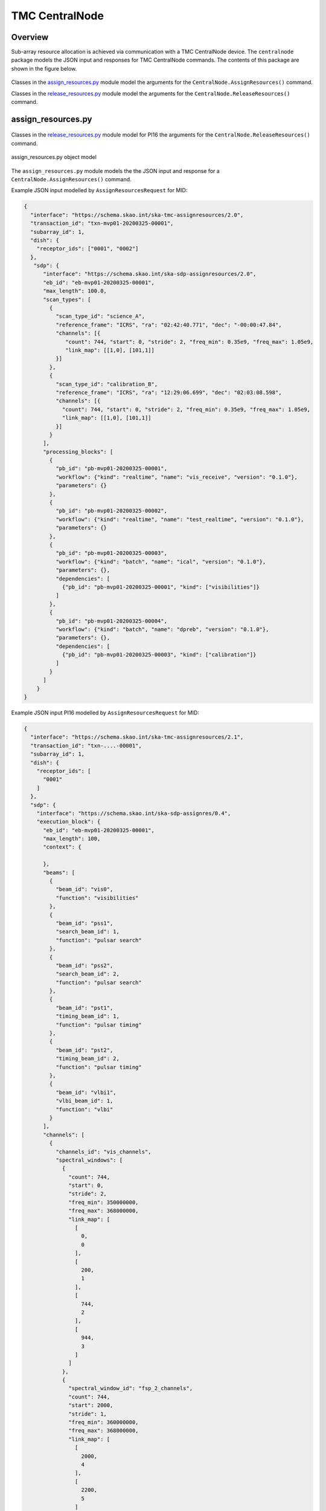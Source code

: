 .. _`CentralNode commands`:

===============
TMC CentralNode
===============

Overview
========

Sub-array resource allocation is achieved via communication with a TMC
CentralNode device. The ``centralnode`` package models the JSON input and
responses for TMC CentralNode commands. The contents of this package are
shown in the figure below.

.. figure:: centralnode.png
   :align: center
   :alt: High-level overview of centralnode package

Classes in the `assign_resources.py`_ module model the arguments for the
``CentralNode.AssignResources()`` command.

Classes in the `release_resources.py`_ module model the arguments for the
``CentralNode.ReleaseResources()`` command.

assign_resources.py
===================

.. figure:: assignresources.png

Classes in the `release_resources.py`_ module model for PI16 the arguments for the
``CentralNode.ReleaseResources()`` command.

.. figure:: assignresource_PI16.png
   :align: center
   :alt: Overview of the assign_resources.py module

   assign_resources.py object model

The ``assign_resources.py`` module models the the JSON input and response
for a ``CentralNode.AssignResources()`` command.

Example JSON input modelled by ``AssignResourcesRequest`` for MID:

.. code-block:: JSON

  {
    "interface": "https://schema.skao.int/ska-tmc-assignresources/2.0",
    "transaction_id": "txn-mvp01-20200325-00001",
    "subarray_id": 1,
    "dish": {
      "receptor_ids": ["0001", "0002"]
    },
     "sdp": {
        "interface": "https://schema.skao.int/ska-sdp-assignresources/2.0",
        "eb_id": "eb-mvp01-20200325-00001",
        "max_length": 100.0,
        "scan_types": [
          {
            "scan_type_id": "science_A",
            "reference_frame": "ICRS", "ra": "02:42:40.771", "dec": "-00:00:47.84",
            "channels": [{
               "count": 744, "start": 0, "stride": 2, "freq_min": 0.35e9, "freq_max": 1.05e9,
               "link_map": [[1,0], [101,1]]
            }]
          },
          {
            "scan_type_id": "calibration_B",
            "reference_frame": "ICRS", "ra": "12:29:06.699", "dec": "02:03:08.598",
            "channels": [{
              "count": 744, "start": 0, "stride": 2, "freq_min": 0.35e9, "freq_max": 1.05e9,
              "link_map": [[1,0], [101,1]]
            }]
          }
        ],
        "processing_blocks": [
          {
            "pb_id": "pb-mvp01-20200325-00001",
            "workflow": {"kind": "realtime", "name": "vis_receive", "version": "0.1.0"},
            "parameters": {}
          },
          {
            "pb_id": "pb-mvp01-20200325-00002",
            "workflow": {"kind": "realtime", "name": "test_realtime", "version": "0.1.0"},
            "parameters": {}
          },
          {
            "pb_id": "pb-mvp01-20200325-00003",
            "workflow": {"kind": "batch", "name": "ical", "version": "0.1.0"},
            "parameters": {},
            "dependencies": [
              {"pb_id": "pb-mvp01-20200325-00001", "kind": ["visibilities"]}
            ]
          },
          {
            "pb_id": "pb-mvp01-20200325-00004",
            "workflow": {"kind": "batch", "name": "dpreb", "version": "0.1.0"},
            "parameters": {},
            "dependencies": [
              {"pb_id": "pb-mvp01-20200325-00003", "kind": ["calibration"]}
            ]
          }
        ]
      }
  }


Example JSON input PI16 modelled by ``AssignResourcesRequest`` for MID:

.. code-block:: JSON

    {
      "interface": "https://schema.skao.int/ska-tmc-assignresources/2.1",
      "transaction_id": "txn-....-00001",
      "subarray_id": 1,
      "dish": {
        "receptor_ids": [
          "0001"
        ]
      },
      "sdp": {
        "interface": "https://schema.skao.int/ska-sdp-assignres/0.4",
        "execution_block": {
          "eb_id": "eb-mvp01-20200325-00001",
          "max_length": 100,
          "context": {
            
          },
          "beams": [
            {
              "beam_id": "vis0",
              "function": "visibilities"
            },
            {
              "beam_id": "pss1",
              "search_beam_id": 1,
              "function": "pulsar search"
            },
            {
              "beam_id": "pss2",
              "search_beam_id": 2,
              "function": "pulsar search"
            },
            {
              "beam_id": "pst1",
              "timing_beam_id": 1,
              "function": "pulsar timing"
            },
            {
              "beam_id": "pst2",
              "timing_beam_id": 2,
              "function": "pulsar timing"
            },
            {
              "beam_id": "vlbi1",
              "vlbi_beam_id": 1,
              "function": "vlbi"
            }
          ],
          "channels": [
            {
              "channels_id": "vis_channels",
              "spectral_windows": [
                {
                  "count": 744,
                  "start": 0,
                  "stride": 2,
                  "freq_min": 350000000,
                  "freq_max": 368000000,
                  "link_map": [
                    [
                      0,
                      0
                    ],
                    [
                      200,
                      1
                    ],
                    [
                      744,
                      2
                    ],
                    [
                      944,
                      3
                    ]
                  ]
                },
                {
                  "spectral_window_id": "fsp_2_channels",
                  "count": 744,
                  "start": 2000,
                  "stride": 1,
                  "freq_min": 360000000,
                  "freq_max": 368000000,
                  "link_map": [
                    [
                      2000,
                      4
                    ],
                    [
                      2200,
                      5
                    ]
                  ]
                },
                {
                  "spectral_window_id": "zoom_window_1",
                  "count": 744,
                  "start": 4000,
                  "stride": 1,
                  "freq_min": 360000000,
                  "freq_max": 361000000,
                  "link_map": [
                    [
                      4000,
                      6
                    ],
                    [
                      4200,
                      7
                    ]
                  ]
                }
              ]
            },
            {
              "channels_id": "pulsar_channels",
              "spectral_windows": [
                {
                  "spectral_window_id": "pulsar_fsp_channels",
                  "count": 744,
                  "start": 0,
                  "freq_min": 350000000,
                  "freq_max": 368000000
                }
              ]
            }
          ],
          "polarisations": [
            {
              "polarisations_id": "all",
              "corr_type": [
                "XX",
                "XY",
                "YY",
                "YX"
              ]
            }
          ],
          "fields": [
            {
              "field_id": "field_a",
              "phase_dir": {
                "ra": [
                  123,
                  0.1
                ],
                "dec": [
                  123,
                  0.1
                ],
                "reference_time": "...",
                "reference_frame": "ICRF3"
              },
              "pointing_fqdn": "low-tmc/telstate/0/pointing"
            }
          ]
        },
        "processing_blocks": [
          {
            "pb_id": "pb-mvp01-20200325-00001",
            "sbi_ids": [
              "sbi-mvp01-20200325-00001"
            ],
            "script": {
              
            },
            "parameters": {
              
            },
            "dependencies": {
              
            }
          },
          {
            "pb_id": "pb-mvp01-20200325-00002",
            "sbi_ids": [
              "sbi-mvp01-20200325-00002"
            ],
            "script": {
              
            },
            "parameters": {
              
            },
            "dependencies": {
              
            }
          },
          {
            "pb_id": "pb-mvp01-20200325-00003",
            "sbi_ids": [
              "sbi-mvp01-20200325-00001",
              "sbi-mvp01-20200325-00002"
            ],
            "script": {
              
            },
            "parameters": {
              
            },
            "dependencies": {
              
            }
          }
        ],
        "resources": {
          "csp_links": [
            1,
            2,
            3,
            4
          ],
          "receptors": [
            "FS4",
            "FS8"
          ],
          "receive_nodes": 10
        }
      }
    }

Example JSON response modelled by ``AssignResourcesResponse`` for MID:

.. code-block:: JSON

  {
    "dish": {
      "receptor_ids_allocated": ["0001", "0002"]
    }
  }


Example JSON input modelled by ``AssignResourcesRequest`` for LOW:

.. code-block:: JSON

  {
    "interface": "https://schema.skao.int/ska-low-tmc-assignresources/2.0",
    "subarray_id": 1,
    "mccs": {
        "subarray_beam_ids": [1],
        "station_ids": [[1,2]],
        "channel_blocks": [3]
     }
  }


release_resources.py
====================

.. figure:: releaseresources.png
   :align: center
   :alt: Overview of the release_resources.py module

   release_resources.py object model

The ``release_resources.py`` module models the input JSON for a
``CentralNode.ReleaseResources()`` command.

Example ReleaseResourcesRequest JSON that requests specific dishes be released
from a sub-array:

.. code-block:: JSON

  {
    "interface": "https://schema.skao.int/ska-tmc-releaseresources/2.0",
    "transaction_id": "txn-mvp01-20200325-00001",
    "subarray_id": 1, 
    "receptor_ids": ["0001", "0002"]
  }

Example JSON that requests all sub-array resources be released:

.. code-block:: JSON

  {
    "interface": "https://schema.skao.int/ska-tmc-releaseresources/2.0",
    "transaction_id": "txn-mvp01-20200325-00001",
    "subarray_id": 1,
    "release_all": true
  }

Example JSON that requests all sub-array resources be released for LOW:

.. code-block:: JSON

  {
    "interface": "https://schema.skao.int/ska-low-tmc-releaseresources/2.0",
    "subarray_id": 1,
    "release_all": true
  }

